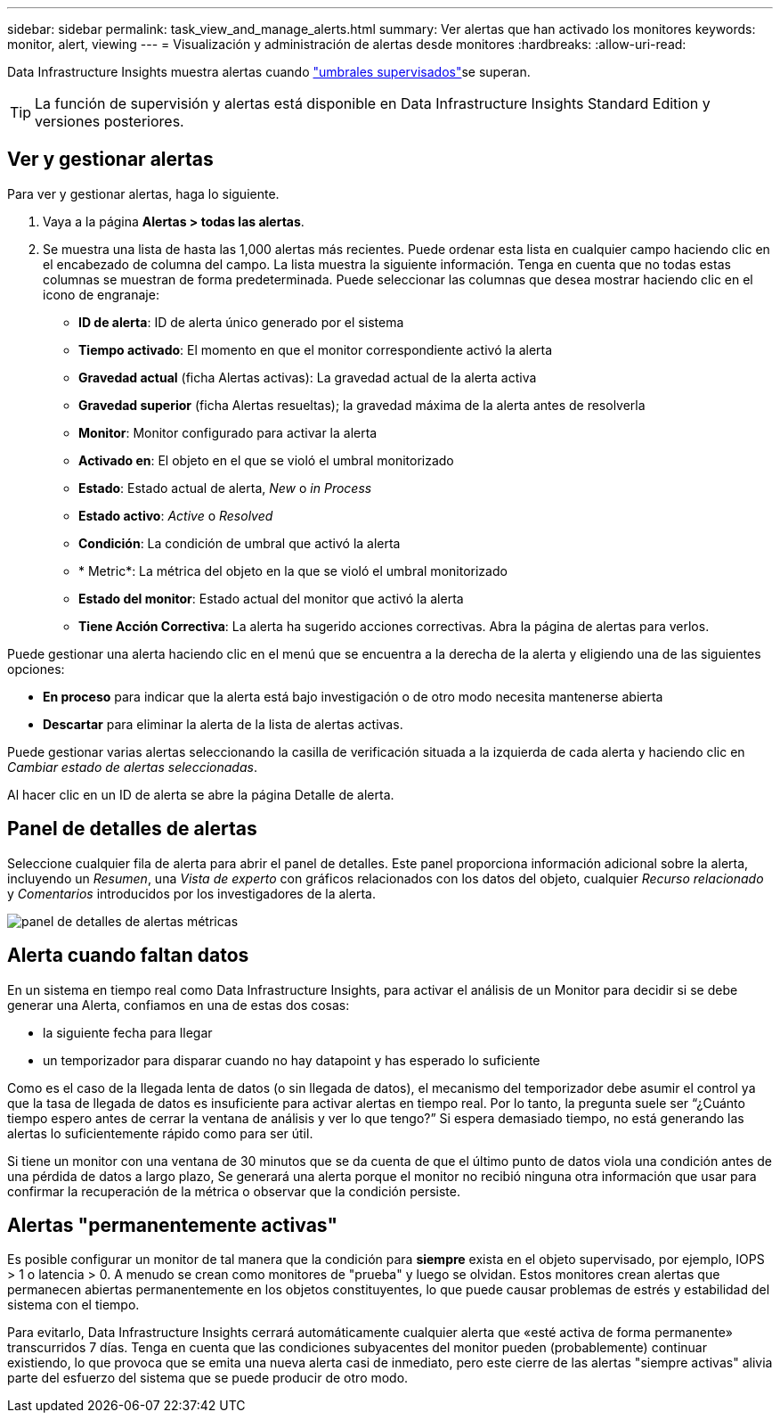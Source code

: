 ---
sidebar: sidebar 
permalink: task_view_and_manage_alerts.html 
summary: Ver alertas que han activado los monitores 
keywords: monitor, alert, viewing 
---
= Visualización y administración de alertas desde monitores
:hardbreaks:
:allow-uri-read: 


[role="lead"]
Data Infrastructure Insights muestra alertas cuando link:task_create_monitor.html["umbrales supervisados"]se superan.


TIP: La función de supervisión y alertas está disponible en Data Infrastructure Insights Standard Edition y versiones posteriores.



== Ver y gestionar alertas

Para ver y gestionar alertas, haga lo siguiente.

. Vaya a la página *Alertas > todas las alertas*.
. Se muestra una lista de hasta las 1,000 alertas más recientes. Puede ordenar esta lista en cualquier campo haciendo clic en el encabezado de columna del campo. La lista muestra la siguiente información. Tenga en cuenta que no todas estas columnas se muestran de forma predeterminada. Puede seleccionar las columnas que desea mostrar haciendo clic en el icono de engranaje:
+
** *ID de alerta*: ID de alerta único generado por el sistema
** *Tiempo activado*: El momento en que el monitor correspondiente activó la alerta
** *Gravedad actual* (ficha Alertas activas): La gravedad actual de la alerta activa
** *Gravedad superior* (ficha Alertas resueltas); la gravedad máxima de la alerta antes de resolverla
** *Monitor*: Monitor configurado para activar la alerta
** *Activado en*: El objeto en el que se violó el umbral monitorizado
** *Estado*: Estado actual de alerta, _New_ o _in Process_
** *Estado activo*: _Active_ o _Resolved_
** *Condición*: La condición de umbral que activó la alerta
** * Metric*: La métrica del objeto en la que se violó el umbral monitorizado
** *Estado del monitor*: Estado actual del monitor que activó la alerta
** *Tiene Acción Correctiva*: La alerta ha sugerido acciones correctivas. Abra la página de alertas para verlos.




Puede gestionar una alerta haciendo clic en el menú que se encuentra a la derecha de la alerta y eligiendo una de las siguientes opciones:

* *En proceso* para indicar que la alerta está bajo investigación o de otro modo necesita mantenerse abierta
* *Descartar* para eliminar la alerta de la lista de alertas activas.


Puede gestionar varias alertas seleccionando la casilla de verificación situada a la izquierda de cada alerta y haciendo clic en _Cambiar estado de alertas seleccionadas_.

Al hacer clic en un ID de alerta se abre la página Detalle de alerta.



== Panel de detalles de alertas

Seleccione cualquier fila de alerta para abrir el panel de detalles. Este panel proporciona información adicional sobre la alerta, incluyendo un _Resumen_, una _Vista de experto_ con gráficos relacionados con los datos del objeto, cualquier _Recurso relacionado_ y _Comentarios_ introducidos por los investigadores de la alerta.

image:metric_alert_detail_pane.png["panel de detalles de alertas métricas"]



== Alerta cuando faltan datos

En un sistema en tiempo real como Data Infrastructure Insights, para activar el análisis de un Monitor para decidir si se debe generar una Alerta, confiamos en una de estas dos cosas:

* la siguiente fecha para llegar
* un temporizador para disparar cuando no hay datapoint y has esperado lo suficiente


Como es el caso de la llegada lenta de datos (o sin llegada de datos), el mecanismo del temporizador debe asumir el control ya que la tasa de llegada de datos es insuficiente para activar alertas en tiempo real. Por lo tanto, la pregunta suele ser “¿Cuánto tiempo espero antes de cerrar la ventana de análisis y ver lo que tengo?” Si espera demasiado tiempo, no está generando las alertas lo suficientemente rápido como para ser útil.

Si tiene un monitor con una ventana de 30 minutos que se da cuenta de que el último punto de datos viola una condición antes de una pérdida de datos a largo plazo, Se generará una alerta porque el monitor no recibió ninguna otra información que usar para confirmar la recuperación de la métrica o observar que la condición persiste.



== Alertas "permanentemente activas"

Es posible configurar un monitor de tal manera que la condición para *siempre* exista en el objeto supervisado, por ejemplo, IOPS > 1 o latencia > 0. A menudo se crean como monitores de "prueba" y luego se olvidan. Estos monitores crean alertas que permanecen abiertas permanentemente en los objetos constituyentes, lo que puede causar problemas de estrés y estabilidad del sistema con el tiempo.

Para evitarlo, Data Infrastructure Insights cerrará automáticamente cualquier alerta que «esté activa de forma permanente» transcurridos 7 días. Tenga en cuenta que las condiciones subyacentes del monitor pueden (probablemente) continuar existiendo, lo que provoca que se emita una nueva alerta casi de inmediato, pero este cierre de las alertas "siempre activas" alivia parte del esfuerzo del sistema que se puede producir de otro modo.
